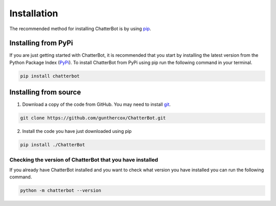 ============
Installation
============

The recommended method for installing ChatterBot is by using `pip`_.

Installing from PyPi
--------------------

If you are just getting started with ChatterBot, it is recommended that you
start by installing the latest version from the Python Package Index (`PyPi`_).
To install ChatterBot from PyPi using pip run the following command in your terminal.

.. code-block:: bash

   pip install chatterbot


Installing from source
----------------------

1. Download a copy of the code from GitHub. You may need to install `git`_.

.. code-block:: bash

   git clone https://github.com/gunthercox/ChatterBot.git

2. Install the code you have just downloaded using pip

.. code-block:: bash

   pip install ./ChatterBot


Checking the version of ChatterBot that you have installed
==========================================================

If you already have ChatterBot installed and you want to check what version you
have installed you can run the following command.

.. code-block:: bash

    python -m chatterbot --version

.. _git: https://git-scm.com/book/en/v2/Getting-Started-Installing-Git
.. _pip: https://pip.pypa.io/en/stable/installing/
.. _PyPi: https://pypi.python.org/pypi
